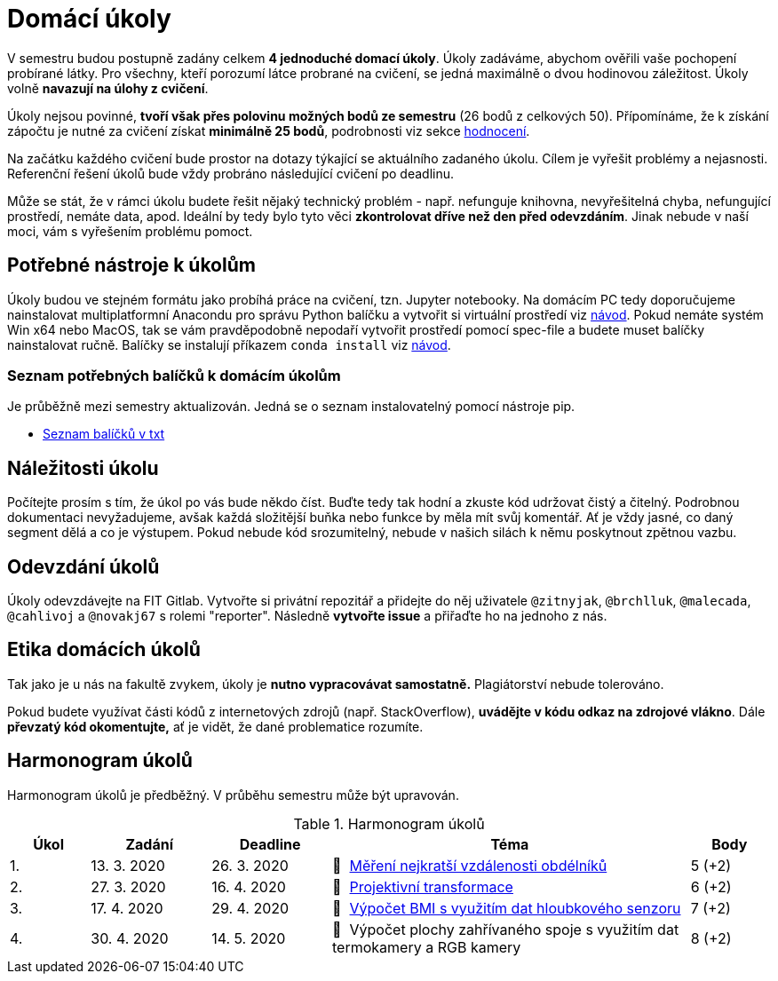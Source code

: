 = Domácí úkoly

V semestru budou postupně zadány celkem *4 jednoduché domací úkoly*. Úkoly zadáváme, abychom ověřili vaše pochopení probírané látky. Pro všechny, kteří porozumí látce probrané na cvičení, se jedná maximálně o dvou hodinovou záležitost. Úkoly volně *navazují na úlohy z cvičení*.

Úkoly nejsou povinné, *tvoří však přes polovinu možných bodů ze semestru* (26 bodů z celkových 50). Přípomínáme, že k získání zápočtu je nutné za cvičení získat *minimálně 25 bodů*, podrobnosti viz sekce xref:../classification/index#[hodnocení].

Na začátku každého cvičení bude prostor na dotazy týkající se aktuálního zadaného úkolu. Cílem je vyřešit problémy a nejasnosti. Referenční řešení úkolů bude vždy probráno následující cvičení po deadlinu.

Může se stát, že v rámci úkolu budete řešit nějaký technický problém - např. nefunguje knihovna, nevyřešitelná chyba, nefungující  prostředí, nemáte data, apod. Ideální by tedy bylo tyto věci *zkontrolovat dříve než den před odevzdáním*. Jinak nebude v naší moci, vám s vyřešením problému pomoct.

== Potřebné nástroje k úkolům

Úkoly budou ve stejném formátu jako probíhá práce na cvičení, tzn. Jupyter notebooky. Na domácím PC tedy doporučujeme nainstalovat multiplatformní Anacondu pro správu Python balíčku a vytvořit si virtuální prostředí viz xref:../tutorials/course-tools-introduction#[návod]. Pokud nemáte systém Win x64 nebo MacOS, tak se vám pravděpodobně nepodaří vytvořit prostředí pomocí spec-file a budete muset balíčky nainstalovat ručně. Balíčky se instalují příkazem `conda install` viz xref:../tutorials/course-tools-introduction#[návod].

=== Seznam potřebných balíčků k domácím úkolům
Je průběžně mezi semestry aktualizován. Jedná se o seznam instalovatelný pomocí nástroje pip.

* link:../tutorials/env/SVZ-pip-req.txt[Seznam balíčků v txt]

== Náležitosti úkolu

Počítejte prosím s tím, že úkol po vás bude někdo číst. Buďte tedy tak hodní a zkuste kód udržovat čistý a čitelný. Podrobnou dokumentaci nevyžadujeme, avšak každá složitější buňka nebo funkce by měla mít svůj komentář. Ať je vždy jasné, co daný segment dělá a co je výstupem. Pokud nebude kód srozumitelný, nebude v našich silách k němu poskytnout zpětnou vazbu.

== Odevzdání úkolů

Úkoly odevzdávejte na FIT Gitlab. Vytvořte si privátní repozitář a přidejte do něj uživatele `@zitnyjak`, `@brchlluk`, `@malecada`, `@cahlivoj` a `@novakj67` s rolemi "reporter".
Následně *vytvořte issue* a přiřaďte ho na jednoho z nás.

== Etika domácích úkolů

Tak jako je u nás na fakultě zvykem, úkoly je *nutno vypracovávat samostatně.* Plagiátorství nebude tolerováno.

Pokud budete využívat části kódů z internetových zdrojů (např. StackOverflow), *uvádějte v kódu odkaz na zdrojové vlákno*. Dále *převzatý kód okomentujte,* ať je vidět, že dané problematice rozumíte.

== Harmonogram úkolů

Harmonogram úkolů je předběžný. V průběhu semestru může být upravován.

.Harmonogram úkolů
[cols="2,3,3,9,^2", options="header"]
|===
| Úkol | Zadání     | Deadline   | Téma     | Body
| 1.   | 13. 3. 2020 | 26. 3. 2020 | 📜{nbsp}
link:files/1/1_task.html[
Měření nejkratší vzdálenosti obdélníků
]
| 5 (+2)
| 2.   | 27. 3. 2020 | 16. 4. 2020  | 📜{nbsp}
link:files/2/2_task.html[
Projektivní transformace
]
| 6 (+2)
| 3.   | 17. 4. 2020  | 29. 4. 2020 | 📜{nbsp}
link:files/3/3_task.html[
Výpočet BMI s využitím dat hloubkového senzoru
]
| 7 (+2)
| 4.   | 30. 4. 2020 | 14. 5. 2020   | 📜{nbsp}
//link:files/4/4_task.html[
Výpočet plochy zahřívaného spoje s využitím dat termokamery a RGB kamery
//]
| 8 (+2)
|===